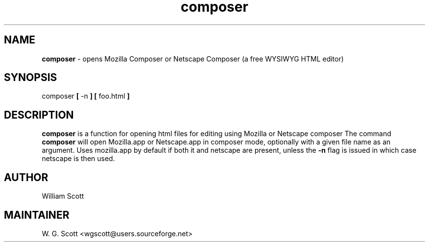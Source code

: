 .\"
.TH "composer" 7 "March 19, 2005" "Mac OS X" "Mac OS X Darwin ZSH customization" 
.SH NAME
.B composer
\- opens Mozilla Composer or Netscape Composer (a free WYSIWYG HTML editor)

.SH SYNOPSIS

composer 
.B [
-n
.B ]  [
foo.html
.B ]

.SH DESCRIPTION

.B composer
is a function
for opening html files for editing
using Mozilla or Netscape composer
The command 
.B composer
will
open Mozilla.app or Netscape.app in composer mode, optionally with 
a given file name as an argument.  Uses mozilla.app by default if both
it and netscape are present, unless the
.B -n 
flag is issued in which case
netscape is then used.

.SH AUTHOR
William Scott  

.SH MAINTAINER
W. G. Scott <wgscott@users.sourceforge.net>
